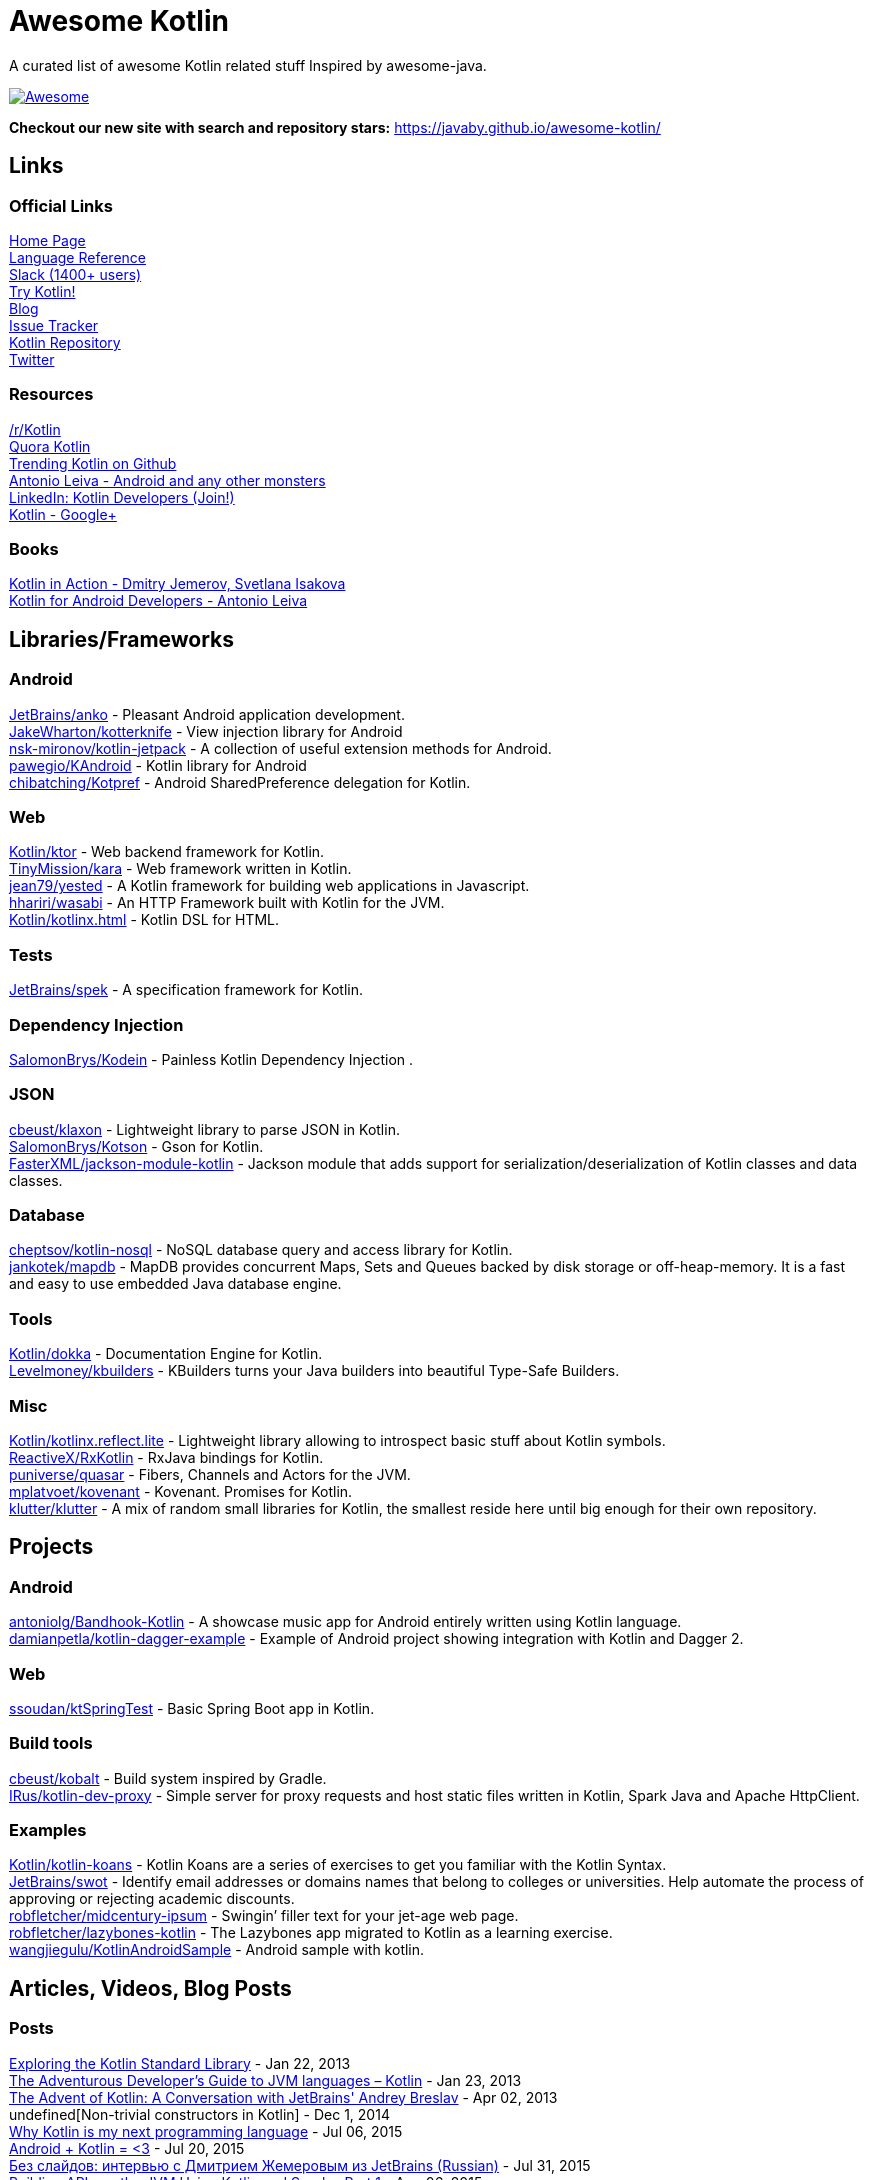 
= Awesome Kotlin
:hardbreaks:

A curated list of awesome Kotlin related stuff Inspired by awesome-java.

image::https://cdn.rawgit.com/sindresorhus/awesome/d7305f38d29fed78fa85652e3a63e154dd8e8829/media/badge.svg[Awesome, link="https://github.com/sindresorhus/awesome"]

*Checkout our new site with search and repository stars:* https://javaby.github.io/awesome-kotlin/[https://javaby.github.io/awesome-kotlin/]

== Links
=== Official Links
http://kotlinlang.org/[Home Page] 
http://kotlinlang.org/docs/reference/[Language Reference] 
http://kotlinslackin.herokuapp.com/[Slack (1400+ users)] 
http://try.kotlinlang.org/[Try Kotlin!] 
http://blog.jetbrains.com/kotlin/[Blog] 
http://youtrack.jetbrains.com/issues/KT[Issue Tracker] 
https://github.com/jetbrains/kotlin[Kotlin Repository] 
https://twitter.com/project_kotlin[Twitter] 

=== Resources
https://www.reddit.com/r/Kotlin/[/r/Kotlin] 
https://www.quora.com/Kotlin?share=1[Quora Kotlin] 
https://github.com/trending?l=kotlin[Trending Kotlin on Github] 
http://antonioleiva.com/[Antonio Leiva - Android and any other monsters] 
https://www.linkedin.com/topic/group/kotlin-developers?gid=7417237[LinkedIn: Kotlin Developers (Join!)] 
https://plus.google.com/communities/104597899765146112928[Kotlin - Google+] 

=== Books
https://manning.com/books/kotlin-in-action[Kotlin in Action - Dmitry Jemerov, Svetlana Isakova] 
https://leanpub.com/kotlin-for-android-developers[Kotlin for Android Developers - Antonio Leiva] 


== Libraries/Frameworks
=== Android
https://github.com/JetBrains/anko[JetBrains/anko] - Pleasant Android application development.
https://github.com/JakeWharton/kotterknife[JakeWharton/kotterknife] - View injection library for Android
https://github.com/nsk-mironov/kotlin-jetpack[nsk-mironov/kotlin-jetpack] - A collection of useful extension methods for Android.
https://github.com/pawegio/KAndroid[pawegio/KAndroid] - Kotlin library for Android
https://github.com/chibatching/Kotpref[chibatching/Kotpref] - Android SharedPreference delegation for Kotlin.

=== Web
https://github.com/Kotlin/ktor[Kotlin/ktor] - Web backend framework for Kotlin.
https://github.com/TinyMission/kara[TinyMission/kara] - Web framework written in Kotlin.
https://github.com/jean79/yested[jean79/yested] - A Kotlin framework for building web applications in Javascript.
https://github.com/hhariri/wasabi[hhariri/wasabi] - An HTTP Framework built with Kotlin for the JVM.
https://github.com/Kotlin/kotlinx.html[Kotlin/kotlinx.html] - Kotlin DSL for HTML.

=== Tests
https://github.com/JetBrains/spek[JetBrains/spek] - A specification framework for Kotlin.

=== Dependency Injection
https://github.com/SalomonBrys/Kodein[SalomonBrys/Kodein] - Painless Kotlin Dependency Injection .

=== JSON
https://github.com/cbeust/klaxon[cbeust/klaxon] - Lightweight library to parse JSON in Kotlin.
https://github.com/SalomonBrys/Kotson[SalomonBrys/Kotson] - Gson for Kotlin.
https://github.com/FasterXML/jackson-module-kotlin[FasterXML/jackson-module-kotlin] - Jackson module that adds support for serialization/deserialization of Kotlin classes and data classes.

=== Database
https://github.com/cheptsov/kotlin-nosql[cheptsov/kotlin-nosql] - NoSQL database query and access library for Kotlin.
https://github.com/jankotek/mapdb/tree/mapdb3[jankotek/mapdb] - MapDB provides concurrent Maps, Sets and Queues backed by disk storage or off-heap-memory. It is a fast and easy to use embedded Java database engine.

=== Tools
https://github.com/Kotlin/dokka[Kotlin/dokka] - Documentation Engine for Kotlin.
https://github.com/Levelmoney/kbuilders[Levelmoney/kbuilders] - KBuilders turns your Java builders into beautiful Type-Safe Builders.

=== Misc
https://github.com/Kotlin/kotlinx.reflect.lite[Kotlin/kotlinx.reflect.lite] - Lightweight library allowing to introspect basic stuff about Kotlin symbols.
https://github.com/ReactiveX/RxKotlin[ReactiveX/RxKotlin] - RxJava bindings for Kotlin.
https://github.com/puniverse/quasar/tree/master/quasar-kotlin[puniverse/quasar] - Fibers, Channels and Actors for the JVM.
https://github.com/mplatvoet/kovenant[mplatvoet/kovenant] - Kovenant. Promises for Kotlin.
https://github.com/klutter/klutter[klutter/klutter] - A mix of random small libraries for Kotlin, the smallest reside here until big enough for their own repository.


== Projects
=== Android
https://github.com/antoniolg/Bandhook-Kotlin[antoniolg/Bandhook-Kotlin] - A showcase music app for Android entirely written using Kotlin language.
https://github.com/damianpetla/kotlin-dagger-example[damianpetla/kotlin-dagger-example] - Example of Android project showing integration with Kotlin and Dagger 2.

=== Web
https://github.com/ssoudan/ktSpringTest[ssoudan/ktSpringTest] - Basic Spring Boot app in Kotlin.

=== Build tools
https://github.com/cbeust/kobalt[cbeust/kobalt] - Build system inspired by Gradle.
https://github.com/IRus/kotlin-dev-proxy[IRus/kotlin-dev-proxy] - Simple server for proxy requests and host static files written in Kotlin, Spark Java and Apache HttpClient.

=== Examples
https://github.com/Kotlin/kotlin-koans[Kotlin/kotlin-koans] - Kotlin Koans are a series of exercises to get you familiar with the Kotlin Syntax.
https://github.com/JetBrains/swot[JetBrains/swot] - Identify email addresses or domains names that belong to colleges or universities. Help automate the process of approving or rejecting academic discounts.
https://github.com/robfletcher/midcentury-ipsum[robfletcher/midcentury-ipsum] - Swingin’ filler text for your jet-age web page.
https://github.com/robfletcher/lazybones-kotlin[robfletcher/lazybones-kotlin] - The Lazybones app migrated to Kotlin as a learning exercise.
https://github.com/wangjiegulu/KotlinAndroidSample[wangjiegulu/KotlinAndroidSample] - Android sample with kotlin.


== Articles, Videos, Blog Posts
=== Posts
http://jamie.mccrindle.org/2013/01/exploring-kotlin-standard-library-part-1.html[Exploring the Kotlin Standard Library] - Jan 22, 2013
http://zeroturnaround.com/rebellabs/the-adventurous-developers-guide-to-jvm-languages-kotlin/[The Adventurous Developer’s Guide to JVM languages – Kotlin] - Jan 23, 2013
http://www.oracle.com/technetwork/articles/java/breslav-1932170.html[The Advent of Kotlin: A Conversation with JetBrains' Andrey Breslav] - Apr 02, 2013
undefined[Non-trivial constructors in Kotlin] - Dec 1, 2014
https://medium.com/@octskyward/why-kotlin-is-my-next-programming-language-c25c001e26e3[Why Kotlin is my next programming language] - Jul 06, 2015
http://blog.zuehlke.com/en/android-kotlin/[Android + Kotlin = <3] - Jul 20, 2015
http://habrahabr.ru/company/jugru/blog/263905/[Без слайдов: интервью с Дмитрием Жемеровым из JetBrains (Russian)] - Jul 31, 2015
http://nordicapis.com/building-apis-on-the-jvm-using-kotlin-and-spark-part-1/[Building APIs on the JVM Using Kotlin and Spark – Part 1] - Aug 06, 2015
https://www.linkedin.com/grp/post/7417237-6042285669181648896[Production Ready Kotlin] - Aug 26, 2015
https://realm.io/news/droidcon-michael-pardo-kotlin/[Kotlin: New Hope in a Java 6 Wasteland] - Aug 27, 2015
https://medium.com/@octskyward/kotlin-fp-3bf63a17d64a[Kotlin ❤ FP] - Sep 18, 2015
http://kotlin4android.com/[Blog about Kotlin language and Android development.] - Oct 21, 2015
https://programmingideaswithjake.wordpress.com/2016/01/16/mimicking-kotlin-builders-in-java-and-python/[Mimicking Kotlin Builders in Java and Python.] - Jan 16, 2016

=== Youtube
https://www.youtube.com/watch?v=2IhT8HACc2E[JVMLS 2015 - Flexible Types of Kotlin - Andrey Breslav] - Aug 12, 2015
https://www.youtube.com/watch?v=vmjfIRsawlg[vJUG: Kotlin for Java developers.] - Dec 11, 2014
https://vimeo.com/110781020[GeeCON Prague 2014: Andrey Cheptsov - A Reactive and Type-safe Kotlin DSL for NoSQL and SQL] - Nov 03, 2014
https://www.youtube.com/watch?v=80xgl3KThvM[Kotlin NoSQL for MongoDB in Action.] - Oct 22, 2014



''''
NOTE: Get help with AsciiDoc syntax: http://asciidoctor.org/docs/asciidoc-writers-guide/[AsciiDoc Writer’s Guide]

image::http://i.creativecommons.org/p/zero/1.0/80x15.png[CC0, link="http://creativecommons.org/publicdomain/zero/1.0/"]
